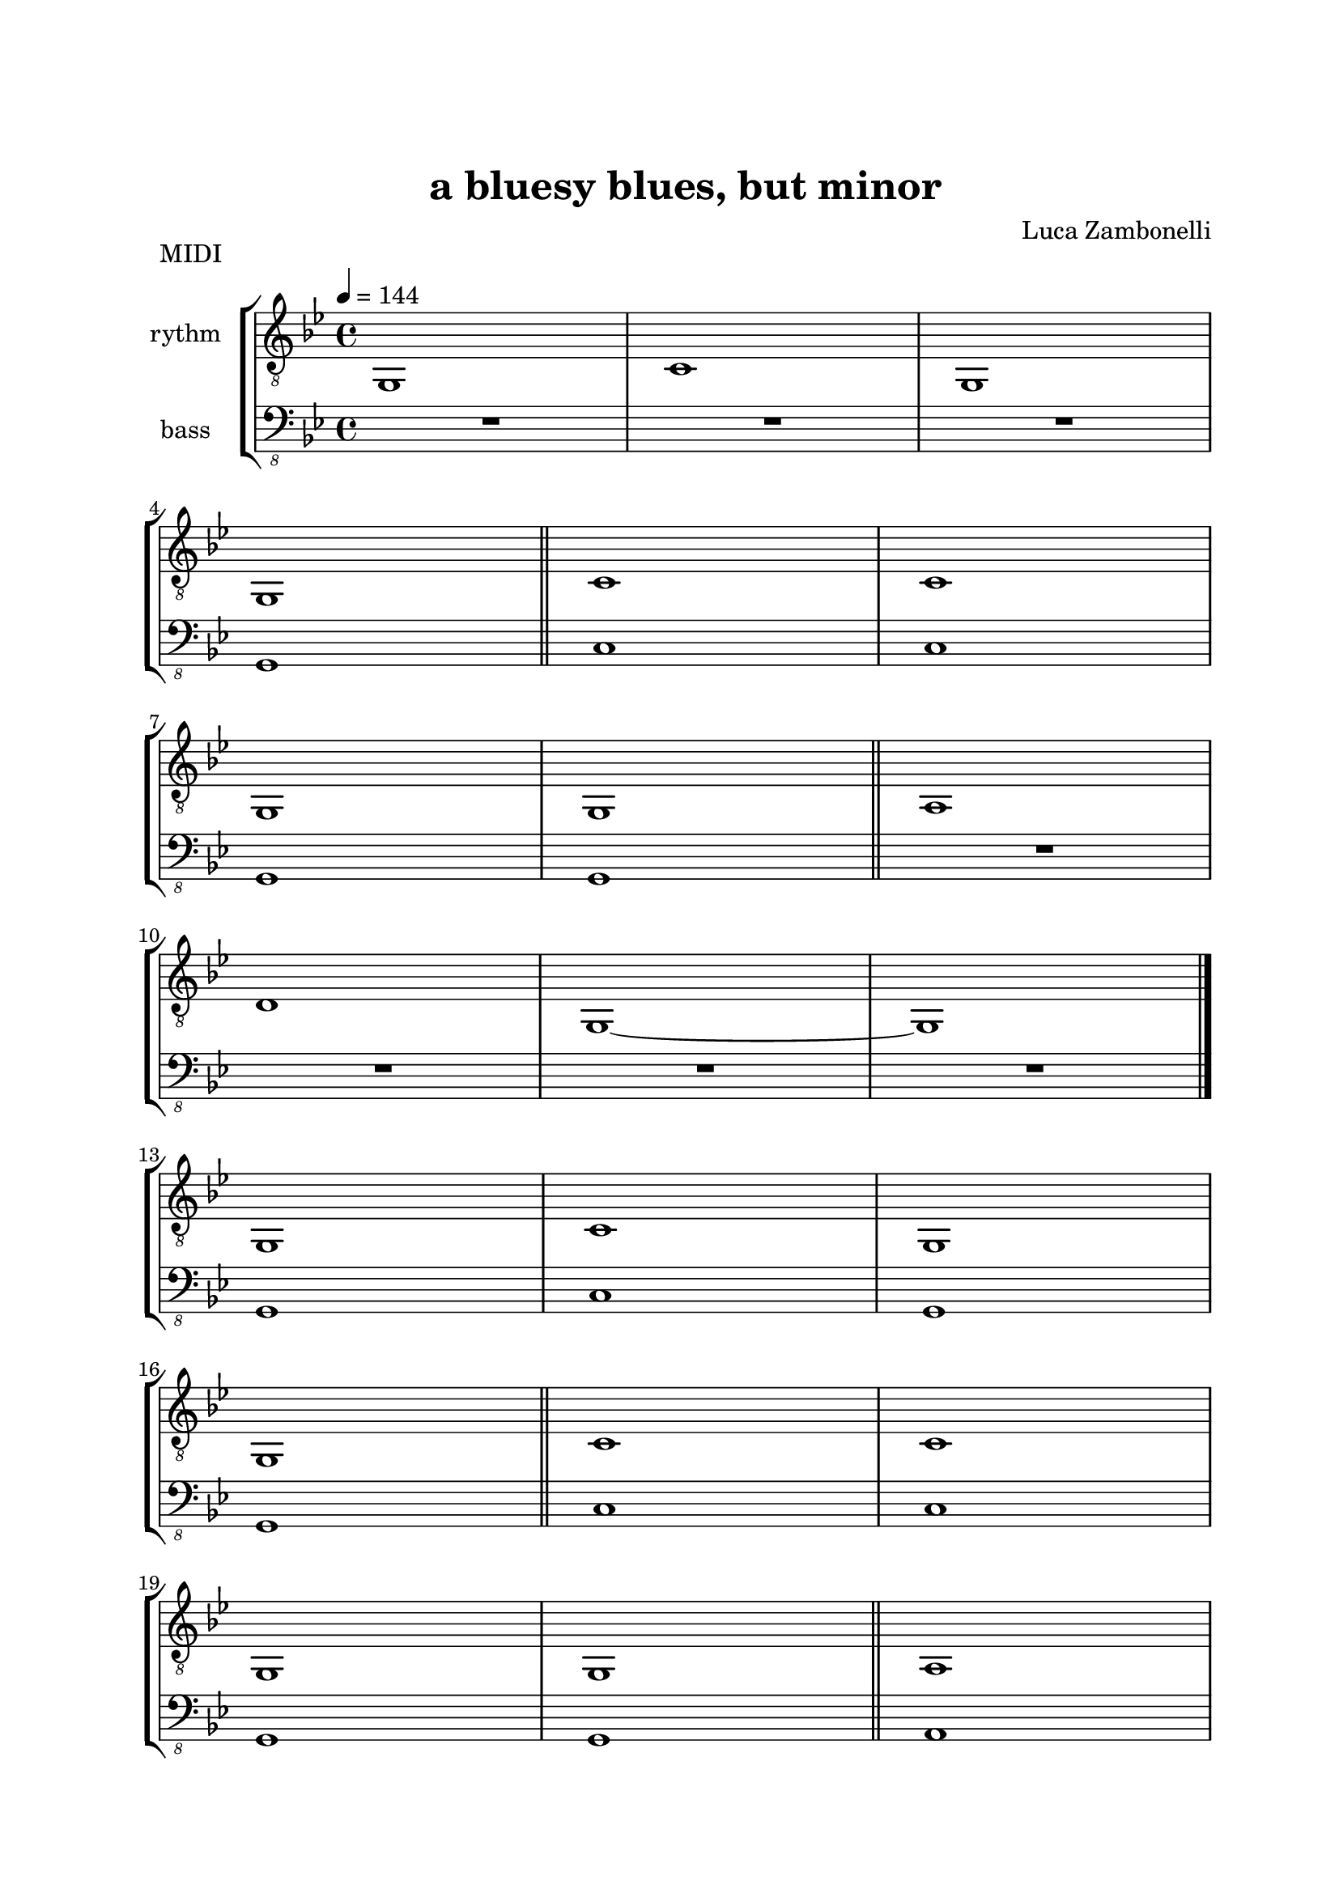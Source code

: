\version "2.22.1"

\paper {
    top-margin = 25
    left-margin = 25
    right-margin = 20
    bottom-margin = 20
}

MidiRythmG = {
    g1
}

MidiRythmGEnd= {
    g,1~ | g1
}

MidiRythmA = {
    a1
}

MidiRythmC = {
    c1
}

MidiRythmD = {
    d1
}

MidiRythm = {
    \MidiRythmG | \MidiRythmC | \MidiRythmG | \break
    \MidiRythmG \bar"||" \MidiRythmC | \MidiRythmC | \break
    \MidiRythmG | \MidiRythmG \bar"||" \MidiRythmA | \break
    \MidiRythmD | \MidiRythmGEnd \bar"|." \break
    \MidiRythmG | \MidiRythmC | \MidiRythmG | \break
    \MidiRythmG \bar"||" \MidiRythmC | \MidiRythmC | \break
    \MidiRythmG | \MidiRythmG \bar"||" \MidiRythmA | \break
    \MidiRythmD | \MidiRythmGEnd \bar"|." \break
}

MidiBassG = {
    g1
}

MidiBassGEnd= {
    g,1~ | g1
}

MidiBassA = {
    a1
}

MidiBassC = {
    c1
}

MidiBassD = {
    d1
}

MidiBass = {
    R1 | R1 | R1 | \break
    \MidiBassG \bar"||" \MidiBassC | \MidiBassC | \break
    \MidiBassG | \MidiBassG \bar"||" R1 | \break
    R1 | R1 | R1 \bar"|." \break
    \MidiBassG | \MidiBassC | \MidiBassG | \break
    \MidiBassG \bar"||" \MidiBassC | \MidiBassC | \break
    \MidiBassG | \MidiBassG \bar"||" \MidiBassA | \break
    \MidiBassD | \MidiBassGEnd \bar"|." \break
}

ScoreRythmG = {
    g1\6
}

ScoreRythmGEnd= {
    g,1\6~ | g1\6
}

ScoreRythmA = {
    a1\6
}

ScoreRythmC = {
    c1\5
}

ScoreRythmD = {
    d1\5
}

ScoreRythm = {
    \ScoreRythmG | \ScoreRythmC | R1 | R1 \bar"||" \break
    R1 | R1 | R1 | R1 | \bar"||" \break
    \ScoreRythmA | \ScoreRythmD | \ScoreRythmGEnd \bar"|." \break
    R1 | R1 | R1 | R1 \bar"||" \break
    R1 | R1 | R1 | R1 \bar"||" \break
    R1 | R1 | R1 | R1 \bar"|."
}

ScoreBassG = {
    g1\4
}

ScoreBassGEnd= {
    g,1\4~ | g1\4
}

ScoreBassA = {
    a1\4
}

ScoreBassC = {
    c1\3
}

ScoreBassD = {
    d1\3
}

ScoreBass = {
    R1 | R1 | R1 | \ScoreBassG \bar"||" \break
    \ScoreBassC | R1 | R1 | R1 \bar"||" \break
    R1 | R1 | R1 | R1 | \bar"|." \break
    R1 | R1 | R1 | R1 \bar"||" \break
    R1 | R1 | R1 | R1 \bar"||" \break
    \ScoreBassA | \ScoreBassD | \ScoreBassGEnd \bar"|."
}

\book {
    \header{
        title = "a bluesy blues, but minor"
        composer = "Luca Zambonelli"
        tagline = ##f
    }

    \bookpart {
        \score {
            \header {
                piece = "MIDI"
            }
            \new StaffGroup <<
                \new Staff {
                    \relative c {
                        \set Staff.instrumentName = #"rythm "
                        \clef "treble_8"
                        \key bes \major
                        \time 4/4
                        \tempo 4 = 144
                        \MidiRythm
                    }
                }
                \new Staff {
                    \relative c, {
                        \set Staff.instrumentName = #"bass "
                        \clef "bass_8"
                        \key bes \major
                        \MidiBass
                    }
                }
            >>
        \layout { }
        \midi { }
        }
    }
    \bookpart {
        \score {
            \header {
                piece = "Score"
            }
            \new StaffGroup <<
                \new GrandStaff <<
                    \set GrandStaff.instrumentName = #"rythm "
                    \new Staff {
                        \relative c' {
                            \clef treble
                            \key bes \major
                            \time 4/4
                            \ScoreRythm
                        }
                    }
                    \new TabStaff {
                        \relative c {
                            \ScoreRythm
                        }
                    }
                >>
                \new GrandStaff <<
                    \set GrandStaff.instrumentName = #"bass "
                    \new Staff {
                        \relative c {
                            \clef bass
                            \key bes \major
                            \time 4/4
                            \ScoreBass
                        }
                    }
                    \new TabStaff {
                        \set Staff.stringTunings = #bass-tuning
                        \relative c, {
                            \ScoreBass
                        }
                    }
                >>
            >>
        }
    }
}
